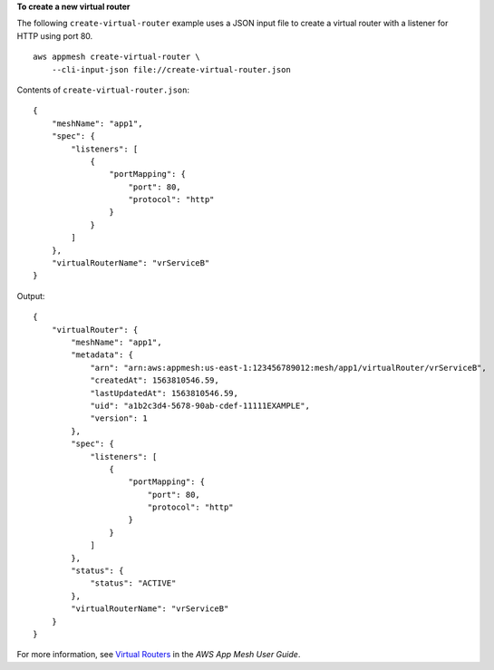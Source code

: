 **To create a new virtual router**

The following ``create-virtual-router`` example uses a JSON input file to create a virtual router with a listener for HTTP using port 80. ::

    aws appmesh create-virtual-router \
        --cli-input-json file://create-virtual-router.json

Contents of ``create-virtual-router.json``::

    {
        "meshName": "app1",
        "spec": {
            "listeners": [
                {
                    "portMapping": {
                        "port": 80,
                        "protocol": "http"
                    }
                }
            ]
        },
        "virtualRouterName": "vrServiceB"
    }

Output::

    {
        "virtualRouter": {
            "meshName": "app1",
            "metadata": {
                "arn": "arn:aws:appmesh:us-east-1:123456789012:mesh/app1/virtualRouter/vrServiceB",
                "createdAt": 1563810546.59,
                "lastUpdatedAt": 1563810546.59,
                "uid": "a1b2c3d4-5678-90ab-cdef-11111EXAMPLE",
                "version": 1
            },
            "spec": {
                "listeners": [
                    {
                        "portMapping": {
                            "port": 80,
                            "protocol": "http"
                        }
                    }
                ]
            },
            "status": {
                "status": "ACTIVE"
            },
            "virtualRouterName": "vrServiceB"
        }
    }

For more information, see `Virtual Routers <https://docs.aws.amazon.com/app-mesh/latest/userguide/virtual_routers.html>`__ in the *AWS App Mesh User Guide*.
